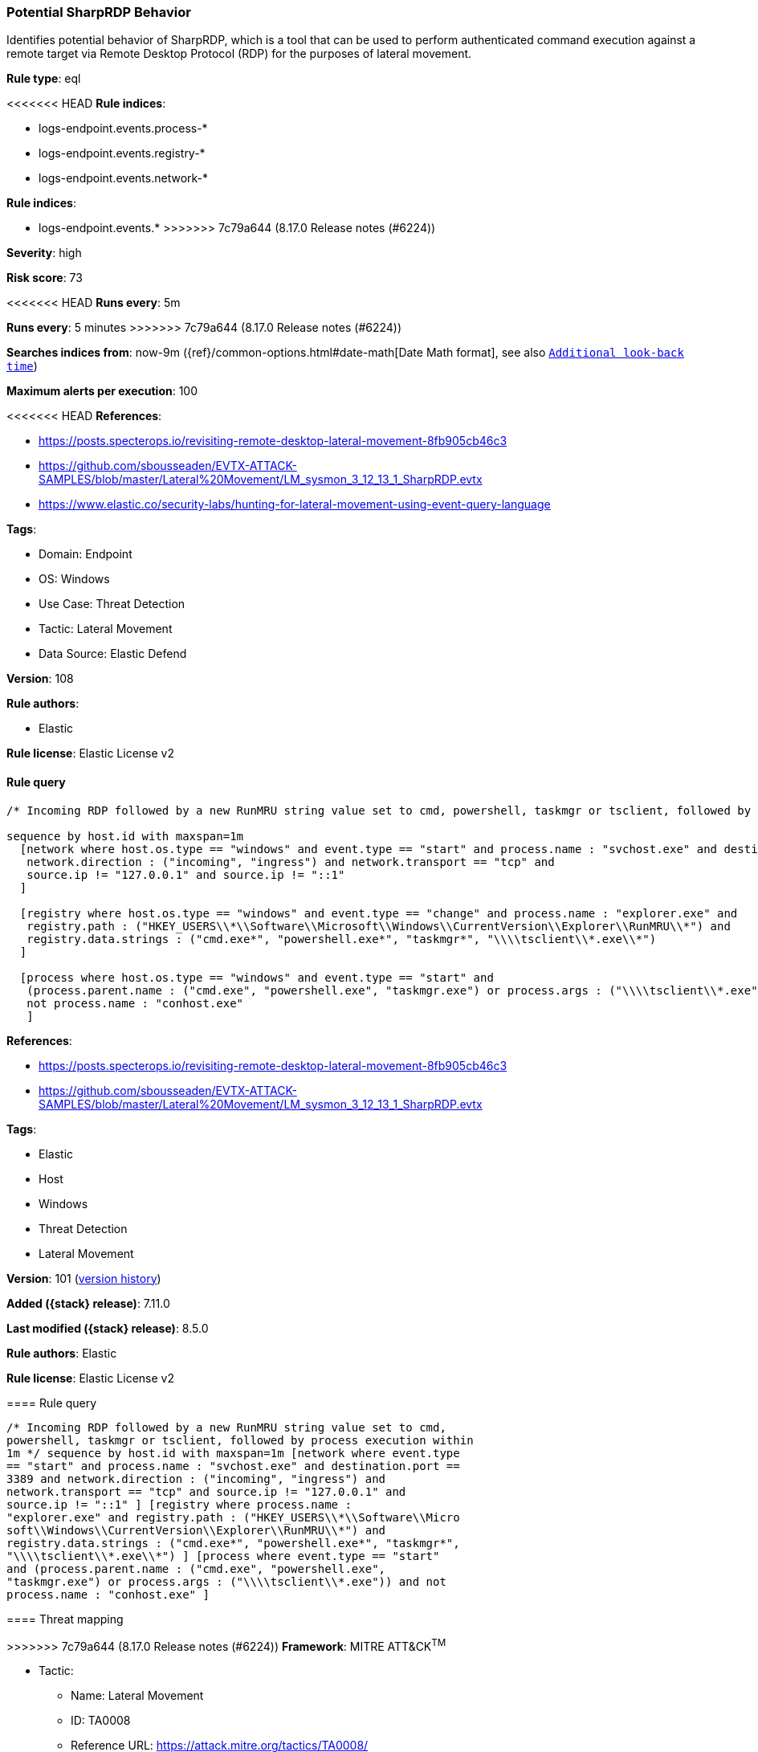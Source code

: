 [[potential-sharprdp-behavior]]
=== Potential SharpRDP Behavior

Identifies potential behavior of SharpRDP, which is a tool that can be used to perform authenticated command execution against a remote target via Remote Desktop Protocol (RDP) for the purposes of lateral movement.

*Rule type*: eql

<<<<<<< HEAD
*Rule indices*: 

* logs-endpoint.events.process-*
* logs-endpoint.events.registry-*
* logs-endpoint.events.network-*
=======
*Rule indices*:

* logs-endpoint.events.*
>>>>>>> 7c79a644 (8.17.0 Release notes  (#6224))

*Severity*: high

*Risk score*: 73

<<<<<<< HEAD
*Runs every*: 5m
=======
*Runs every*: 5 minutes
>>>>>>> 7c79a644 (8.17.0 Release notes  (#6224))

*Searches indices from*: now-9m ({ref}/common-options.html#date-math[Date Math format], see also <<rule-schedule, `Additional look-back time`>>)

*Maximum alerts per execution*: 100

<<<<<<< HEAD
*References*: 

* https://posts.specterops.io/revisiting-remote-desktop-lateral-movement-8fb905cb46c3
* https://github.com/sbousseaden/EVTX-ATTACK-SAMPLES/blob/master/Lateral%20Movement/LM_sysmon_3_12_13_1_SharpRDP.evtx
* https://www.elastic.co/security-labs/hunting-for-lateral-movement-using-event-query-language

*Tags*: 

* Domain: Endpoint
* OS: Windows
* Use Case: Threat Detection
* Tactic: Lateral Movement
* Data Source: Elastic Defend

*Version*: 108

*Rule authors*: 

* Elastic

*Rule license*: Elastic License v2


==== Rule query


[source, js]
----------------------------------
/* Incoming RDP followed by a new RunMRU string value set to cmd, powershell, taskmgr or tsclient, followed by process execution within 1m */

sequence by host.id with maxspan=1m
  [network where host.os.type == "windows" and event.type == "start" and process.name : "svchost.exe" and destination.port == 3389 and
   network.direction : ("incoming", "ingress") and network.transport == "tcp" and
   source.ip != "127.0.0.1" and source.ip != "::1"
  ]

  [registry where host.os.type == "windows" and event.type == "change" and process.name : "explorer.exe" and
   registry.path : ("HKEY_USERS\\*\\Software\\Microsoft\\Windows\\CurrentVersion\\Explorer\\RunMRU\\*") and
   registry.data.strings : ("cmd.exe*", "powershell.exe*", "taskmgr*", "\\\\tsclient\\*.exe\\*")
  ]

  [process where host.os.type == "windows" and event.type == "start" and
   (process.parent.name : ("cmd.exe", "powershell.exe", "taskmgr.exe") or process.args : ("\\\\tsclient\\*.exe")) and
   not process.name : "conhost.exe"
   ]

----------------------------------

=======
*References*:

* https://posts.specterops.io/revisiting-remote-desktop-lateral-movement-8fb905cb46c3
* https://github.com/sbousseaden/EVTX-ATTACK-SAMPLES/blob/master/Lateral%20Movement/LM_sysmon_3_12_13_1_SharpRDP.evtx

*Tags*:

* Elastic
* Host
* Windows
* Threat Detection
* Lateral Movement

*Version*: 101 (<<potential-sharprdp-behavior-history, version history>>)

*Added ({stack} release)*: 7.11.0

*Last modified ({stack} release)*: 8.5.0

*Rule authors*: Elastic

*Rule license*: Elastic License v2

==== Rule query


[source,js]
----------------------------------
/* Incoming RDP followed by a new RunMRU string value set to cmd,
powershell, taskmgr or tsclient, followed by process execution within
1m */ sequence by host.id with maxspan=1m [network where event.type
== "start" and process.name : "svchost.exe" and destination.port ==
3389 and network.direction : ("incoming", "ingress") and
network.transport == "tcp" and source.ip != "127.0.0.1" and
source.ip != "::1" ] [registry where process.name :
"explorer.exe" and registry.path : ("HKEY_USERS\\*\\Software\\Micro
soft\\Windows\\CurrentVersion\\Explorer\\RunMRU\\*") and
registry.data.strings : ("cmd.exe*", "powershell.exe*", "taskmgr*",
"\\\\tsclient\\*.exe\\*") ] [process where event.type == "start"
and (process.parent.name : ("cmd.exe", "powershell.exe",
"taskmgr.exe") or process.args : ("\\\\tsclient\\*.exe")) and not
process.name : "conhost.exe" ]
----------------------------------

==== Threat mapping

>>>>>>> 7c79a644 (8.17.0 Release notes  (#6224))
*Framework*: MITRE ATT&CK^TM^

* Tactic:
** Name: Lateral Movement
** ID: TA0008
** Reference URL: https://attack.mitre.org/tactics/TA0008/
* Technique:
** Name: Remote Services
** ID: T1021
** Reference URL: https://attack.mitre.org/techniques/T1021/
<<<<<<< HEAD
* Sub-technique:
** Name: Remote Desktop Protocol
** ID: T1021.001
** Reference URL: https://attack.mitre.org/techniques/T1021/001/
=======

[[potential-sharprdp-behavior-history]]
==== Rule version history

Version 101 (8.5.0 release)::
* Updated query, changed from:
+
[source, js]
----------------------------------
/* Incoming RDP followed by a new RunMRU string value set to cmd,
powershell, taskmgr or tsclient, followed by process execution within
1m */ sequence by host.id with maxspan=1m [network where event.type
== "start" and process.name : "svchost.exe" and destination.port ==
3389 and network.direction : ("incoming", "ingress") and
network.transport == "tcp" and source.ip != "127.0.0.1" and
source.ip != "::1" ] [registry where process.name :
"explorer.exe" and registry.path : ("HKEY_USERS\\*\\Software\\Micr
osoft\\Windows\\CurrentVersion\\Explorer\\RunMRU\\*") and
registry.data.strings : ("cmd.exe*", "powershell.exe*", "taskmgr*",
"\\\\tsclient\\*.exe\\*") ] [process where event.type in
("start", "process_started") and (process.parent.name : ("cmd.exe",
"powershell.exe", "taskmgr.exe") or process.args :
("\\\\tsclient\\*.exe")) and not process.name : "conhost.exe" ]
----------------------------------

Version 7 (8.4.0 release)::
* Formatting only

Version 6 (8.1.0 release)::
* Formatting only

Version 5 (8.0.0 release)::
* Updated query, changed from:
+
[source, js]
----------------------------------
/* Incoming RDP followed by a new RunMRU string value set to cmd,
powershell, taskmgr or tsclient, followed by process execution within
1m */ sequence by host.id with maxspan=1m [network where event.type
== "start" and process.name : "svchost.exe" and destination.port ==
3389 and network.direction : ("incoming", "ingress") and
network.transport == "tcp" and source.address != "127.0.0.1" and
source.address != "::1" ] [registry where process.name :
"explorer.exe" and registry.path : ("HKEY_USERS\\*\\Software\\Micr
osoft\\Windows\\CurrentVersion\\Explorer\\RunMRU\\*") and
registry.data.strings : ("cmd.exe*", "powershell.exe*", "taskmgr*",
"\\\\tsclient\\*.exe\\*") ] [process where event.type in
("start", "process_started") and (process.parent.name : ("cmd.exe",
"powershell.exe", "taskmgr.exe") or process.args :
("\\\\tsclient\\*.exe")) and not process.name : "conhost.exe" ]
----------------------------------

Version 4 (7.16.0 release)::
* Updated query, changed from:
+
[source, js]
----------------------------------
/* Incoming RDP followed by a new RunMRU string value set to cmd,
powershell, taskmgr or tsclient, followed by process execution within
1m */ sequence by host.id with maxspan=1m [network where event.type
== "start" and process.name : "svchost.exe" and destination.port ==
3389 and network.direction == "incoming" and network.transport ==
"tcp" and source.address != "127.0.0.1" and source.address != "::1"
] [registry where process.name : "explorer.exe" and
registry.path : ("HKEY_USERS\\*\\Software\\Microsoft\\Windows\\Current
Version\\Explorer\\RunMRU\\*") and registry.data.strings :
("cmd.exe*", "powershell.exe*", "taskmgr*", "\\\\tsclient\\*.exe\\*")
] [process where event.type in ("start", "process_started") and
(process.parent.name : ("cmd.exe", "powershell.exe", "taskmgr.exe") or
process.args : ("\\\\tsclient\\*.exe")) and not process.name :
"conhost.exe" ]
----------------------------------

Version 2 (7.12.0 release)::
* Formatting only

>>>>>>> 7c79a644 (8.17.0 Release notes  (#6224))
